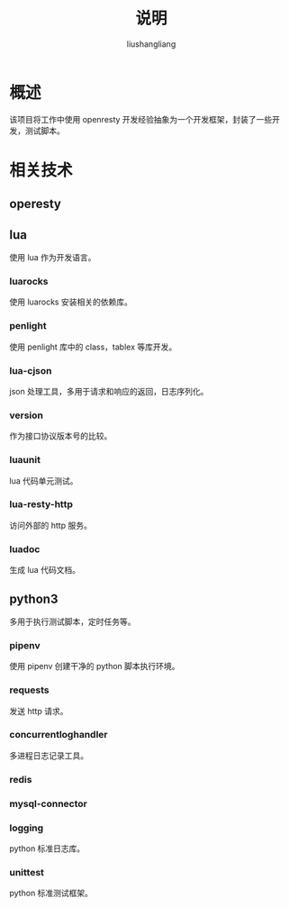 # -*- coding:utf-8-*-
#+TITLE: 说明
#+AUTHOR: liushangliang
#+EMAIL: phenix3443+github@gmail.com

* 概述
  该项目将工作中使用 openresty 开发经验抽象为一个开发框架，封装了一些开发，测试脚本。

* 相关技术

** operesty

** lua
   使用 lua 作为开发语言。

*** luarocks
    使用 luarocks 安装相关的依赖库。

*** penlight
    使用 penlight 库中的 class，tablex 等库开发。

*** lua-cjson
    json 处理工具，多用于请求和响应的返回，日志序列化。

*** version
    作为接口协议版本号的比较。

*** luaunit
    lua 代码单元测试。

*** lua-resty-http
    访问外部的 http 服务。

*** luadoc
    生成 lua 代码文档。

** python3
   多用于执行测试脚本，定时任务等。

*** pipenv
    使用 pipenv 创建干净的 python 脚本执行环境。

*** requests
    发送 http 请求。

*** concurrentloghandler
    多进程日志记录工具。

*** redis

*** mysql-connector

*** logging
    python 标准日志库。

*** unittest
    python 标准测试框架。
